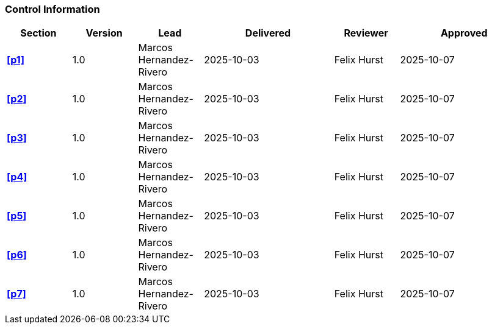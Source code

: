 [discrete]
=== Control Information

[cols="^1,^1,^1,2,^1,2"]
|===
|Section | Version | Lead | Delivered | Reviewer | Approved 

| **<<p1>>** | 1.0 | Marcos Hernandez-Rivero | 2025-10-03 | Felix Hurst | 2025-10-07
| **<<p2>>** | 1.0 | Marcos Hernandez-Rivero | 2025-10-03 | Felix Hurst | 2025-10-07
| **<<p3>>** | 1.0 | Marcos Hernandez-Rivero | 2025-10-03 | Felix Hurst | 2025-10-07
| **<<p4>>** | 1.0 | Marcos Hernandez-Rivero | 2025-10-03 | Felix Hurst | 2025-10-07
| **<<p5>>** | 1.0 | Marcos Hernandez-Rivero | 2025-10-03 | Felix Hurst | 2025-10-07
| **<<p6>>** | 1.0 | Marcos Hernandez-Rivero | 2025-10-03 | Felix Hurst | 2025-10-07
| **<<p7>>** | 1.0 | Marcos Hernandez-Rivero | 2025-10-03 | Felix Hurst | 2025-10-07
|===
